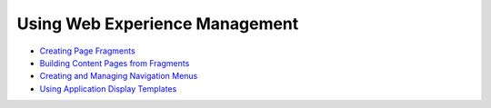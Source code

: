 Using Web Experience Management
===============================

-  `Creating Page Fragments <https://help.liferay.com/hc/en-us/articles/360018171331-Creating-Page-Fragments>`_
-  `Building Content Pages from Fragments <https://help.liferay.com/hc/en-us/articles/360018171351-Building-Content-Pages-from-Fragments->`_
-  `Creating and Managing Navigation Menus <https://help.liferay.com/hc/en-us/articles/360018171531-Creating-and-Managing-Navigation-Menus>`_
-  `Using Application Display Templates <https://help.liferay.com/hc/en-us/articles/360017892632-Styling-Widgets-with-Application-Display-Templates>`_